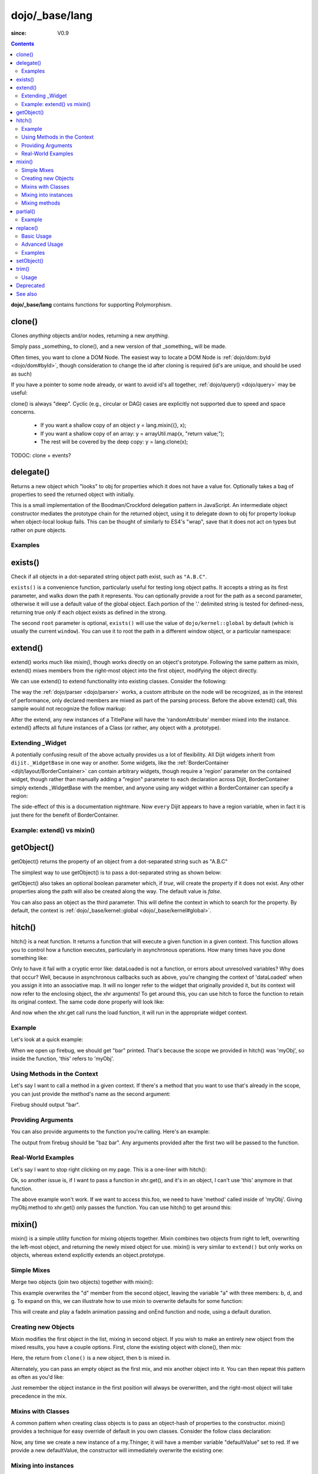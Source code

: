 .. _dojo/_base/lang:

===============
dojo/_base/lang
===============

:since: V0.9

.. contents ::
    :depth: 2

**dojo/_base/lang** contains functions for supporting Polymorphism.


clone()
=======
Clones `anything` objects and/or nodes, returning a new `anything`.

Simply pass _something_ to clone(), and a new version of that _something_ will be made.

.. js ::
 
  require(["dojo/_base/lang"], function(lang){
    // clone an object
    var obj = { a:"b", c:"d" };
    var thing = lang.clone(obj);

    // clone an array
    var newarray = lang.clone(["a", "b", "c"]);
  });

Often times, you want to clone a DOM Node. The easiest way to locate a DOM Node is :ref:`dojo/dom::byId <dojo/dom#byId>`, though consideration to change the id after cloning is required (id's are unique, and should be used as such)

.. js ::
  
  require(["dojo/_base/lang", "dojo/dom", "dojo/dom-attr"], function(lang, dom, attr){
    var node = dom.byId("someNode");
    var newnode = lang.clone(node);
    attr.set(newnode, "id", "someNewId");
  });

If you have a pointer to some node already, or want to avoid id's all together, :ref:`dojo/query() <dojo/query>` may be useful:

.. js ::
  
  require(["dojo/_base/lang", "query()", "dojo/dom-construct", "dojo/_base/window"], function(lang, query, ctr, win){
    // get a reference to some node
    var n = query(".someNode")[0];

    // create 10 clones of this node and append to body
    var i = 10;
    while(i--){
      ctr.place(lang.clone(n), win.body());
    }
  });

clone() is always "deep". Cyclic (e.g., circular or DAG) cases are explicitly not supported due to speed and space concerns.

    * If you want a shallow copy of an object y = lang.mixin({}, x);
    * If you want a shallow copy of an array: y = arrayUtil.map(x, "return value;");
    * The rest will be covered by the deep copy: y = lang.clone(x);

TODOC: clone + events?


delegate()
==========
Returns a new object which "looks" to obj for properties which it does not have a value for. Optionally takes a bag of properties to seed the returned object with initially.


This is a small implementation of the Boodman/Crockford delegation pattern in JavaScript. An intermediate object constructor mediates the prototype chain for the returned object, using it to delegate down to obj for property lookup when object-local lookup fails. This can be thought of similarly to ES4's "wrap", save that it does not act on types but rather on pure objects.


.. js ::
 
   require(["dojo/_base/lang", function(lang){
      var myNewObject = lang.delegate(anOldObject, { myNewProperty: "value or text"});
   });

Examples
--------

.. js ::

   require(["dojo/_base/lang", function(lang){
     var anOldObject = { bar: "baz" };
     var myNewObject = lang.delegate(anOldObject, { thud: "xyzzy"});
     myNewObject.bar == "baz"; // delegated to anOldObject
     anOldObject.thud == undefined; // by definition
     myNewObject.thud == "xyzzy"; // mixed in from props
     anOldObject.bar = "thonk";
     myNewObject.bar == "thonk"; // still delegated to anOldObject's bar
   });


exists()
========
Check if all objects in a dot-separated string object path exist, such as ``"A.B.C"``.


``exists()`` is a convenience function, particularly useful for testing long object paths. It accepts a string as its first parameter, and walks down the path it represents. You can optionally provide a root for the path as a second parameter, otherwise it will use a default value of the global object. Each portion of the '.' delimited string is tested for defined-ness, returning true only if each object exists as defined in the strong.

.. js ::
 
   require(["dojo/_base/lang"], function(lang){
     if( lang.exists("myns.widget.Foo") ){
       console.log("myns.widget.Foo exists");
     }
   });


The second ``root`` parameter is optional, ``exists()`` will use the value of ``dojo/kernel::global`` by default (which is usually the current ``window``). You can use it to root the path in a different window object, or a particular namespace:

.. js ::
 
 require(["dojo/_base/lang", "dijit/dijit"], function(lang, dijit){
   var widgetType = "form.Button";
   var myNamespace = docs;

   if( lang.exists(widgetType, myNamespace) ){
     console.log( "There's a docs.form.Button available");
   }else if( lang.exists(widgetType, dijit) ){
     console.log( "Dijits form.Button class is available");
   }else{
     console.log( "No form.Button classes are available");
   }
 });

extend()
========
extend() works much like `mixin()`, though works directly on an object's prototype. Following the same pattern as mixin, extend() mixes members from the right-most object into the first object, modifying the object directly.

We can use extend() to extend functionality into existing classes. Consider the following:

.. js ::
  
  require(["dojo/_base/lang", "dijit/TitlePane"], function(lang, TitlePane){
    lang.extend(TitlePane, {
      randomAttribute:"value"
    });
  });

The way the :ref:`dojo/parser <dojo/parser>` works, a custom attribute on the node will be recognized, as in the interest of performance, only declared members are mixed as part of the parsing process. Before the above extend() call, this sample would not recognize the follow markup:

.. html ::
    
     <div data-dojo-type="dijit/TitlePane" data-dojo-props="randomAttribute:'newValue'"></div>

After the extend, any new instances of a TitlePane will have the 'randomAttribute' member mixed into the instance. extend() affects all future instances of a Class (or rather, any object with a .prototype).

Extending _Widget
-----------------

A potentially confusing result of the above actually provides us a lot of flexibility. All Dijit widgets inherit from ``dijit._WidgetBase`` in one way or another. Some widgets, like the :ref:`BorderContainer <dijit/layout/BorderContainer>` can contain arbitrary widgets, though require a 'region' parameter on the contained widget, though rather than manually adding a "region" parameter to each declaration across Dijit, BorderContainer simply extends _WidgetBase with the member, and anyone using any widget within a BorderContainer can specify a region:

.. js ::
  
  require(["dojo/_base/lang", "dijit/_WidgetBase"], function(lang, _WidgetBase){
    lang.extend(_WidgetBase, {
      region:"center"
    });
  });

The side-effect of this is a documentation nightmare. Now ``every`` Dijit appears to have a region variable, when in fact it is just there for the benefit of BorderContainer.

Example: extend() vs mixin()
----------------------------

.. js ::
  
    require(["dojo/_base/lang", "dojo/json"], function(lang, json){
        // define a class
        var myClass = function(){
            this.defaultProp = "default value";
        };
        myClass.prototype = {};
        console.log("the class (unmodified):", json.stringify(myClass.prototype));
    
        // extend the class
        lang.extend(myClass, {"extendedProp": "extendedValue"});
        console.log("the class (modified with lang.extend):", json.stringify(myClass.prototype));
    
        var t = new myClass();
        // add new properties to the instance of our class
        lang.mixin(t, {"myProp": "myValue"});
        console.log("the instance (modified with lang.mixin):", json.stringify(t));
    });

getObject()
===========
getObject() returns the property of an object from a dot-separated string such as "A.B.C"


The simplest way to use getObject() is to pass a dot-separated string as shown below:

.. js ::
 
     // define an object (outside function, in global scope to demonstrate)
     var foo = {
       bar: "some value"
     };
     require(["dojo/_base/lang"], function(lang){
       // get the "foo.bar" property
       lang.getObject("foo.bar");  // returns "some value"
     });

getObject() also takes an optional boolean parameter which, if `true`, will create the property if it does not exist. Any other properties along the path will also be created along the way. The default value is `false`.

.. js ::
 
     // define an object (outside function, in global scope to demonstrate)
     var foo = {
       bar: "some value"
     };
     require(["dojo/_base/lang"], function(lang){
        // get the "foo.baz" property, create it if it doesn't exist
        lang.getObject("foo.baz", true); // returns foo.baz - an empty object {}
        /*
          foo == {
            bar: "some value",
            baz: {}
          }
        */
     });

You can also pass an object as the third parameter. This will define the context in which to search for the property. By default, the context is :ref:`dojo/_base/kernel::global <dojo/_base/kernel#global>`.

.. js ::
 
     require(["dojo/_base/lang"], function(lang){
        // define an object
        var foo = {
           bar: "some value"
        };
    
        // get the "bar" property of the foo object
        lang.getObject("bar", false, foo); // returns "some value"
     });


hitch()
=======
hitch() is a neat function. It returns a function that will execute a given function in a given context.  This function allows you to control how a function executes, particularly in asynchronous operations.  How many times have you done something like:

.. js ::

  require(["dojo/_base/xhr"], function(xhr){
    var args = {
      url: "foo",
      load: this.dataLoaded
    };
    xhr.get(args);
  });


Only to have it fail with a cryptic error like:
dataLoaded is not a function, or errors about unresolved variables?   Why does that occur?  Well, because in asynchronous callbacks such as above, you're changing the context of 'dataLoaded' when you assign it into an associative map.  It will no longer refer to the widget that originally provided it, but its context will now refer to the enclosing object, the xhr arguments!  To get around this, you can use hitch to force the function to retain its original context.  The same code done properly will look like:

.. js ::

  require(["dojo/_base/xhr", "dojo/_base/lang"], function(xhr, lang){
    var args = {
      url: "foo",
      load: lang.hitch(this, "dataLoaded")
    };
    xhr.get(args);
  });

And now when the xhr.get call runs the load function, it will run in the appropriate widget context.



Example
-------------

Let's look at a quick example:

.. code-example::
 
  .. js ::

      require(["dojo/_base/lang"], function(lang){
          var myObj = {
            foo: "bar"
          };
          var func = lang.hitch(myObj, function(){
            console.log(this.foo);
          });
          func();
      });

When we open up firebug, we should get "bar" printed. That's because the scope we provided in hitch() was 'myObj', so inside the function, 'this' refers to 'myObj'.

Using Methods in the Context
----------------------------

Let's say I want to call a method in a given context. If there's a method that you want to use that's already in the scope, you can just provide the method's name as the second argument:

.. code-example::

  .. js ::

      require(["dojo/_base/lang"], function(lang){
          var myObj = {
            foo: "bar",
            method: function(someArg){
              console.log(this.foo);
            }
          };
          var func = lang.hitch(myObj, "method");
          func();
      });

Firebug should output "bar".

Providing Arguments
-------------------

You can also provide arguments to the function you're calling. Here's an example:

.. code-example::

  .. js ::

      require(["dojo/_base/lang"], function(lang){
          var myObj = {
            foo: "bar",
            method: function(someArg){
              console.log(someArg+" "+this.foo);
            }
          };
          var func = lang.hitch(myObj, "method", "baz");
          func();
      });

The output from firebug should be "baz bar". Any arguments provided after the first two will be passed to the function.


Real-World Examples
-------------------

Let's say I want to stop right clicking on my page. This is a one-liner with hitch():

.. js ::

      document.onconextmenu = lang.hitch(event, "stop");

Ok, so another issue is, if I want to pass a function in xhr.get(), and it's in an object, I can't use 'this' anymore in that function.

.. js ::

      var myObj = {
        foo: "bar",
        method: function(someArg){
          console.log(this.foo+" "+data);
        }
      };
      xhr.get({
        url: "/something.php",
        load: myObj.method
      });

The above example won't work. If we want to access this.foo, we need to have 'method' called inside of 'myObj'. Giving myObj.method to xhr.get() only passes the function. You can use hitch() to get around this:

.. js ::

      var myObj = {
        foo: "bar",
        method: function(data){
          console.log(this.foo+" "+data);
        }
      };
      xhr.get()({
        url: "/something.php",
        load: lang.hitch(myObj, "method")
      });

mixin()
=======
mixin() is a simple utility function for mixing objects together. Mixin combines two objects from right to left, overwriting the left-most object, and returning the newly mixed object for use. mixin() is very similar to ``extend()`` but only works on objects, whereas extend explicitly extends an object.prototype.


Simple Mixes
------------

Merge two objects (join two objects) together with mixin():

.. js ::
  
  require(["dojo/_base/lang"], function(lang){
    var a = { b:"c", d:"e" };
    lang.mixin(a, { d:"f", g:"h" });
    console.log(a); // b:c, d:f, g:h
  });

This example overwrites the "d" member from the second object, leaving the variable "a" with three members: b, d, and g. To expand on this, we can illustrate how to use mixin to overwrite defaults for some function:

.. js ::
  
  require(["dojo/_base/lang", "dojo/_base/fx"], function(lang, fx){
    var generatedProps = { node:"someNode", onEnd:function(){ /*code*/ } };
    var defaultProps = { duration:1000 };
    fx.fadeIn(lang.mixin(generatedProps, defaultProps)).play();
  });

This will create and play a fadeIn animation passing and onEnd function and node, using a default duration.


Creating new Objects
--------------------

Mixin modifies the first object in the list, mixing in second object. If you wish to make an entirely new object from the mixed results, you have a couple options. First, clone the existing object with clone(), then mix:

.. js ::
  
  require(["dojo/_base/lang"], function(lang){
    var newObject = lang.mixin(lang.clone(a), b);
  });

Here, the return from ``clone()`` is a new object, then b is mixed in.

Alternately, you can pass an empty object as the first mix, and mix another object into it. You can then repeat this pattern as often as you'd like:

.. js ::
  
  require(["dojo/_base/lang"], function(lang){
    var newObject = lang.mixin({}, b);
    lang.mixin(newObject, c);
    lang.mixin(newObject, lang.mixin(e, f));
    // and so on
  });

Just remember the object instance in the first position will always be overwritten, and the right-most object will take precedence in the mix.


Mixins with Classes
-------------------

A common pattern when creating class objects is to pass an object-hash of properties to the constructor. mixin() provides a technique for easy override of default in you own classes. Consider the follow class declaration:

.. js ::
  
  require(["dojo/_base/lang", "dojo/_base/declare"], function(lang, declare){
    declare("my.Thinger", null, {
      defaultValue: "red",
      constructor: function(args){
          lang.mixin(this, args);
      }
    });
  });

Now, any time we create a new instance of a my.Thinger, it will have a member variable "defaultValue" set to red. If we provide a new defaultValue, the constructor will immediately overwrite the existing one:

.. js ::
  
  var thing = new my.Thinger({ defaultValue:"blue" });

Mixing into instances
---------------------

Sometimes is it useful to mix custom variables and members into instances of widgets and other objects. Mixing into an instance allows you to easily add arbitrary references or overwrite functionality after instantiation.

.. js ::
  
  require(["dojo/_base/lang"], function(lang){
    var cp = new dijit.layout.ContentPane();
    lang.mixin(cp, { _timeCreated: new Date() });
  });

Now, that instance of the ContentPane as a Date object attached in the _timeCreated member, which is accessible to the widget as 'this._timeCreated'.

Mixing methods
--------------

If you want to mix in some methods into an instance using two previous techniques, be aware that :ref:`dojo/_base/declare() <dojo/_base/declare>` decorates them, while ``mixin()`` does not, which may affect how ``this.inherited()`` works, if used in mixed-in methods. Use ``safeMixin()``, which correctly handles all properties in ``declare()``-compatible way.

partial()
=========

Have you ever wanted to control arguments being passed into a function?  For example, have you ever had the need to set the first parameter of a function to a defined value and allow the others to still vary?  Well, provides() a way to do that!  Partial is a cousin to 'hitch' in that it's a function that returns a function.  What it does is allow you to fix the first N parameters of a function call to some specific value.  This can be very powerful, especially when you want to pass in object references or the like into notification functions of DataStores.

Let's take a quick look at a pseudo-code example of using partial:

.. js ::

  require(["dojo/_base/lang", "dojo/_base/xhr"], function(lang, xhr){
    var dataLoaded = function(someFirstParam, data, ioargs){};

    var args = {
      url: "foo",
      load: dataLoaded
    };
    xhr.get(args);
  });

Okay, so that will invoke the dataLoaded function when the xhr.get function returns ... but load of xhr.get expects param structure of:
load(data, ioargs).  So how the heck do we make sure that xhr.get's expectations are honored even with that new first param called 'someFirstParam'?  Enter partial()!  Here's how you would do it:

.. js ::

  require(["dojo/_base/lang", "dojo/_base/xhr"], function(lang, xhr){
    var dataLoaded = function(someFirstParam, data, ioargs){};

    var args = {
      url: "foo",
      load: lang.partial(dataLoaded, "firstValue");
    };
    xhr.get(args);
  });

What that does is create a new function that wraps dataLoaded and affixes the first parameter with the value "firstValue".  Note that partial() allows you to do N parameters, so you can keep defining as many values as you want for fixed-value parameters of a function.

Example
-------

.. code-example ::
  :djConfig: async: true, parseOnLoad: false

  Let's look at a quick running example:

  .. js ::

      require(["dojo/dom", "dojo/_base/lang", "dojo/on", "dojo/domReady!"], function(dom, lang, on){
            var myClick = function(presetValue, event){
               var node = dom.byId("appendLocation");
               node.appendChild(document.createTextNode(presetValue));
               node.appendChild(document.createElement("br"));
            };
            on(dom.byId("myButton"), "click", lang.partial(myClick, "This is preset text!"));
      });

  .. html ::
    
    <button id="myButton">Click me to append in a preset value!</button>
    <div id="appendLocation"></div>

replace()
=========
This function provides a light-weight foundation for substitution-based templating. It is a sane alternative to string concatenation technique, which is brittle and doesn't play nice with localization.

Basic Usage
-----------

replace() accepts 3 arguments:

* String template to be interpolated.
* Object or function to be used for substitutions.
* Optional regular expression pattern to look for. By default all patterns looking like ``{abc}`` are going to be found and replaced.

With dictionary
~~~~~~~~~~~~~~~

If the second argument is an object, all names within braces are interpreted as property names within this object. All names separated by ``.`` (dot) will be interpreted as subobjects. This default behavior provides a great flexibility:


.. code-example::
  :djConfig: async: true, parseOnLoad: false

  .. js ::

      require(["dojo/_base/lang", "dojo/dom", "dojo/domReady!"], function(lang, dom){
          dom.byId("output").innerHTML = lang.replace(
            "Hello, {name.first} {name.last} AKA {nick}!",
            {
              name: {
                first:  "Robert",
                middle: "X",
                last:   "Cringely"
              },
              nick: "Bob"
            }
          );
      });

  .. html ::

    <p id="output"></p>

You don't need to use all properties of an object, you can list them in any order, and you can reuse them as many times as you like.

With array
~~~~~~~~~~

In most cases you may prefer an array notation effectively simulating the venerable ``printf``:

.. code-example::
  :djConfig: async: true, parseOnLoad: false

  .. js ::

      require(["dojo/_base/lang", "dojo/dom", "dojo/domReady!"], function(lang, dom){
        dom.byId("output").innerHTML = lang.replace(
          "Hello, {0} {2} AKA {3}!",
          ["Robert", "X", "Cringely", "Bob"]
        );
      });

  .. html ::

    <p id="output"></p>

Advanced Usage
--------------

With function
~~~~~~~~~~~~~

For ultimate flexibility you can use replace() with a function as the second argument. The function is going to be called with 4 arguments:

* Whole match.
* Name between found braces.
* Offset of the match.
* Whole string.

Essentially these arguments are the same as in `String.replace() <https://developer.mozilla.org/en/Core_JavaScript_1.5_Reference/Global_Objects/String/replace>`_ when a function is used. Usually the second argument is the most useful one.

Let's take a look at example where we are calculating values lazily on demand from a potentially dynamic source.

This code in action:

.. code-example::
  :djConfig: async: true, parseOnLoad: false

  .. js ::

      require(["dojo/_base/array", "dojo/_base/lang", "dojo/dom", "dojo/domReady!"],
      function(array, lang, dom){

          // helper function
          function sum(a){
            var t = 0;
            array.forEach(a, function(x){ t += x; });
            return t;
          }

          dom.byId("output").innerHTML = lang.replace(
              "{count} payments averaging {avg} USD per payment.",
              lang.hitch(
                  { payments: [11, 16, 12] },
                  function(_, key){
                      switch(key){
                          case "count": return this.payments.length;
                          case "min":   return Math.min.apply(Math, this.payments);
                          case "max":   return Math.max.apply(Math, this.payments);
                          case "sum":   return sum(this.payments);
                          case "avg":   return sum(this.payments) / this.payments.length;
                      }
                  }
              )
          );
      });

  .. html ::

    <p id="output"></p>

With custom pattern
~~~~~~~~~~~~~~~~~~~

In some cases you may want to use different braces, e.g., because your interpolated strings contain patterns similar to ``{abc}``, but they should not be evaluated and replaced, or your server-side framework already uses these patterns for something else. In this case you should replace the pattern:

.. code-example::
  :djConfig: async: true, parseOnLoad: false

  .. js ::

      require(["dojo/_base/lang", "dojo/dom", "dojo/domReady!"], function(lang, dom){
        dom.byId("output").innerHTML = lang.replace(
          "Hello, %[0] %[2] AKA %[3]!",
          ["Robert", "X", "Cringely", "Bob"],
          /\%\[([^\]]+)\]/g
        );
      });

  .. html ::

    <p id="output"></p>

It is advised for the new pattern to be:

* Global
* It should capture one substring, usually some text inside "braces".

Examples
--------

Below are real-world examples of using replace().

Escaping substitutions
~~~~~~~~~~~~~~~~~~~~~~

Let's escape substituted text for HTML to prevent possible exploits.
Dijit templates implement similar technique.
We will borrow Dijit syntax: all names starting with ``!`` are going to be placed as is (example: ``{!abc}``),
while everything else is going to be filtered.

.. code-example::
  :djConfig: async: true, parseOnLoad: false

  .. js ::

	  require(["dojo/dom", "dojo/_base/lang", "dojo/domReady!"], function(dom, lang){
		function safeReplace(tmpl, dict){
		  // convert dict to a function, if needed
		  var fn = lang.isFunction(dict) ? dict : function(_, name){
			return lang.getObject(name, false, dict);
		  };
		  // perform the substitution
		  return lang.replace(tmpl, function(_, name){
			if(name.charAt(0) == '!'){
			  // no escaping
			  return fn(_, name.slice(1));
			}
			// escape
			return fn(_, name).
			  replace(/&/g, "&").
			  replace(/</g, "<").
			  replace(/>/g, ">").
			  replace(/"/g, """);
		  });
		}

		// we don't want to break the Code Glass widget here
		var bad = "{script}alert('Let\' break stuff!');{/script}";
		// let's reconstitute the original bad string
		bad = bad.replace(/\{/g, "<").replace(/\}/g, ">");
		// now the replacement
		dom.byId("output").innerHTML = safeReplace("<div>{0}</div", [bad]);
	  });

  .. html ::

    <p id="output"></p>

Formatting substitutions
~~~~~~~~~~~~~~~~~~~~~~~~

Let's add a simple formatting to substituted fields. We will use the following notation in this example:

* ``{name}`` - use the result of substitution directly.
* ``{name:fmt}`` - use formatter ``fmt`` to format the result.
* ``{name:fmt:a:b:c}`` - use formatter ``fmt`` with optional parameters ``a``, ``b``, and ``c``. Any number of parameters can be used. Their interpretation depends on a formatter.

In this example we are going to format numbers as fixed or exponential with optional precision.

.. code-example::
  :djConfig: async: true, parseOnLoad: false

  .. js ::

	  require(["dojo/dom", "dojo/_base/lang", "dojo/domReady!"], function(dom, lang){
		function format(tmpl, dict, formatters){
		  // convert dict to a function, if needed
		  var fn = lang.isFunction(dict) ? dict : function(_, name){
			return lang.getObject(name, false, dict);
		  };
		  // perform the substitution
		  return lang.replace(tmpl, function(_, name){
			var parts = name.split(":"),
			value = fn(_, parts[0]);
			if(parts.length > 1){
			  value = formatters[parts[1]](value, parts.slice(2));
			}
			return value;
		  });
		}
		// simple numeric formatters
		var customFormatters = {
		  f: function(value, opts){
			// return formatted as a fixed number
			var precision = opts && opts.length && opts[0];
			return Number(value).toFixed(precision);
		  },
		  e: function(value, opts){
			// return formatted as an exponential number
			var precision = opts && opts.length && opts[0];
			return Number(value).toExponential(precision);
		  }
		};
		// that is how we use it:
		var output1 = format(
		  "pi = {pi}<br>pi:f = {pi:f}<br>pi:f:5 = {pi:f:5}",
		  {pi: Math.PI, big: 1234567890},
		  customFormatters
		);

		dom.byId("output1").innerHTML = format(
		  "pi = {pi}<br>pi:f = {pi:f}<br>pi:f:5 = {pi:f:5}",
		  {pi: Math.PI, big: 1234567890},
		  customFormatters
		);
		dom.byId("output2").innerHTML = format(
		  "big = {big}<br>big:e = {big:e}<br>big:e:5 = {big:e:5}",
		  {pi: Math.PI, big: 1234567890},
		  customFormatters
		);
	  });

  .. html ::

    <p id="output1"></p>
    <p id="output2"></p>

setObject()
===========
Set a property from a dot-separated string, such as "A.B.C".

In JavaScript, a dot separated string like obj.parent.child refers to an item called child inside an object called parent inside of obj.

setObject will let you set the value of child, creating the intermediate parent object(s) if they don't exist.

Without `setObject()`, we often see code like this:

.. js ::

  // ensure that intermediate objects are available
  if(!obj["parent"]){ obj.parent ={}; }
  if(!obj.parent["child"]){ obj.parent.child={}; }

  // now we can safely set the property
  obj.parent.child.prop = "some value";


Wheras with `setObject()`, we can shorten that to:

.. js ::

  require(["dojo/_base/lang"], function(lang){
    lang.setObject("parent.child.prop", "some value", obj);
  });


trim()
======
This function implements a frequently required functionality: it removes white-spaces from both ends of a string. This functionality is part of ECMAScript 5 standard and implemented by some browsers. In this case trim() delegates to the native implementation. More information can be found here: `String.trim() at MDC <https://developer.mozilla.org/en/Core_JavaScript_1.5_Reference/Global_Objects/String/Trim>`_.

trim's implementation was informed by `Steven Levithan's blog post <http://blog.stevenlevithan.com/archives/faster-trim-javascript>`_. We chose to implement the compact yet performant version. If your application requires even more speed, check out `dojo/string::trim <dojo/string#trim>`_, which implements the fastest version.

Usage
-----

trim() accepts the only argument: a string to be trimmed.

.. code-example::
  :djConfig: async: true, parseOnLoad: false

  .. js ::

	  require(["dojo/dom", "dojo/_base/lang", "dojo/domReady!"], function(dom, lang){
		  function show(str){
			return "|" + lang.trim(str) + "|";
		  }
		  dom.byId("output1").innerHTML = show("   one");
		  dom.byId("output2").innerHTML = show("two ");
		  dom.byId("output3").innerHTML = show("   three ");
		  dom.byId("output4").innerHTML = show("\tfour\r\n");
		  dom.byId("output5").innerHTML = show("\f\n\r\t\vF I V E\f\n\r\t\v");
	  });

  .. html ::

      <p id="output1"></p>
      <p id="output2"></p>
      <p id="output3"></p>
      <p id="output4"></p>
      <p id="output5"></p>


Deprecated
==========
See :ref:`Testing Object Types <releasenotes/migration-2.0#testing-object-types>` for advice on how to
differentiate between different types of objects without using methods().  The methods below are deprecated:

* isString()

  Checks if the parameter is a String

* isArray()

  Checks if the parameter is an Array

* isFunction()

  Checks if the parameter is a Function

* isObject()

  Checks if the parameter is a Object

* isArrayLike()

  Checks if the parameter is like an Array

* isAlien()

  Checks if the parameter is a built-in function


See also
========

* :ref:`dojox/lang <dojox/lang/index>`